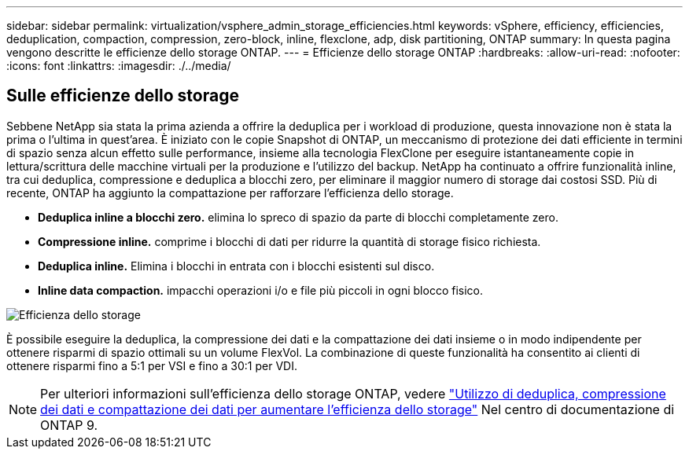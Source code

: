---
sidebar: sidebar 
permalink: virtualization/vsphere_admin_storage_efficiencies.html 
keywords: vSphere, efficiency, efficiencies, deduplication, compaction, compression, zero-block, inline, flexclone, adp, disk partitioning, ONTAP 
summary: In questa pagina vengono descritte le efficienze dello storage ONTAP. 
---
= Efficienze dello storage ONTAP
:hardbreaks:
:allow-uri-read: 
:nofooter: 
:icons: font
:linkattrs: 
:imagesdir: ./../media/




== Sulle efficienze dello storage

Sebbene NetApp sia stata la prima azienda a offrire la deduplica per i workload di produzione, questa innovazione non è stata la prima o l'ultima in quest'area. È iniziato con le copie Snapshot di ONTAP, un meccanismo di protezione dei dati efficiente in termini di spazio senza alcun effetto sulle performance, insieme alla tecnologia FlexClone per eseguire istantaneamente copie in lettura/scrittura delle macchine virtuali per la produzione e l'utilizzo del backup. NetApp ha continuato a offrire funzionalità inline, tra cui deduplica, compressione e deduplica a blocchi zero, per eliminare il maggior numero di storage dai costosi SSD. Più di recente, ONTAP ha aggiunto la compattazione per rafforzare l'efficienza dello storage.

* *Deduplica inline a blocchi zero.* elimina lo spreco di spazio da parte di blocchi completamente zero.
* *Compressione inline.* comprime i blocchi di dati per ridurre la quantità di storage fisico richiesta.
* *Deduplica inline.* Elimina i blocchi in entrata con i blocchi esistenti sul disco.
* *Inline data compaction.* impacchi operazioni i/o e file più piccoli in ogni blocco fisico.


image:vsphere_admin_storage_efficiencies.png["Efficienza dello storage"]

È possibile eseguire la deduplica, la compressione dei dati e la compattazione dei dati insieme o in modo indipendente per ottenere risparmi di spazio ottimali su un volume FlexVol. La combinazione di queste funzionalità ha consentito ai clienti di ottenere risparmi fino a 5:1 per VSI e fino a 30:1 per VDI.


NOTE: Per ulteriori informazioni sull'efficienza dello storage ONTAP, vedere https://docs.netapp.com/ontap-9/index.jsp["Utilizzo di deduplica, compressione dei dati e compattazione dei dati per aumentare l'efficienza dello storage"] Nel centro di documentazione di ONTAP 9.
